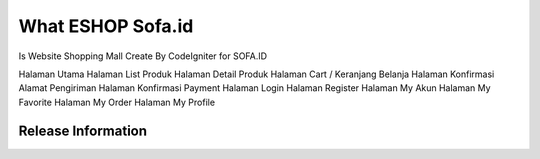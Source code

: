 ###################
What ESHOP Sofa.id
###################

Is Website Shopping Mall Create By CodeIgniter 
for SOFA.ID


Halaman Utama
Halaman List Produk
Halaman Detail Produk
Halaman Cart / Keranjang Belanja
Halaman Konfirmasi Alamat Pengiriman
Halaman Konfirmasi Payment
Halaman Login
Halaman Register
Halaman My Akun
Halaman My Favorite
Halaman My Order
Halaman My Profile


*******************
Release Information
*******************



